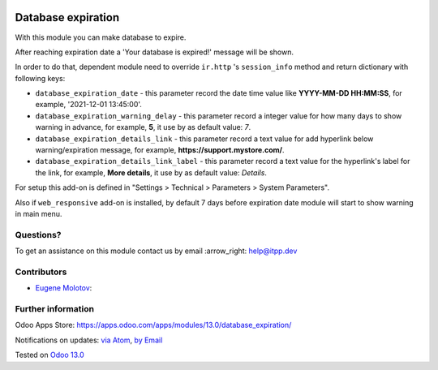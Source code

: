 .. image:: https://itpp.dev/images/infinity-readme.png
   :alt: Tested and maintained by IT Projects Labs
   :target: https://itpp.dev

.. image:: https://img.shields.io/badge/license-MIT-blue.svg
   :target: https://opensource.org/licenses/MIT
   :alt: License: MIT

=====================
 Database expiration
=====================

With this module you can make database to expire.

After reaching expiration date a 'Your database is expired!' message will be shown.

In order to do that, dependent module need to override ``ir.http`` 's ``session_info``
method and return dictionary with following keys:

* ``database_expiration_date`` - this parameter record the date time value like **YYYY-MM-DD HH:MM:SS**,
  for example, '2021-12-01 13:45:00'.

* ``database_expiration_warning_delay`` - this parameter record a integer value for how many days
  to show warning in advance, for example, **5**, it use by as default value: *7*.

* ``database_expiration_details_link`` - this parameter record a text value for add hyperlink below
  warning/expiration message, for example, **https://support.mystore.com/**.

* ``database_expiration_details_link_label`` - this parameter record a text value for the hyperlink's
  label for the link, for example, **More details**, it use by as default value: *Details*.

For setup this add-on is defined in "Settings > Technical > Parameters > System Parameters".

Also if ``web_responsive`` add-on is installed, by default 7 days before expiration date 
module will start to show warning in main menu.

Questions?
==========

To get an assistance on this module contact us by email :arrow_right: help@itpp.dev

Contributors
============
* `Eugene Molotov <https://it-projects.info/team/em230418>`__:


Further information
===================

Odoo Apps Store: https://apps.odoo.com/apps/modules/13.0/database_expiration/


Notifications on updates: `via Atom <https://github.com/it-projects-llc/access-addons/commits/13.0/database_expiration.atom>`_, `by Email <https://blogtrottr.com/?subscribe=https://github.com/it-projects-llc/access-addons/commits/13.0/database_expiration.atom>`_

Tested on `Odoo 13.0 <https://github.com/odoo/odoo/commit/6a57ad66b8374966ba7011e34cec20f6344f4f6d>`_
